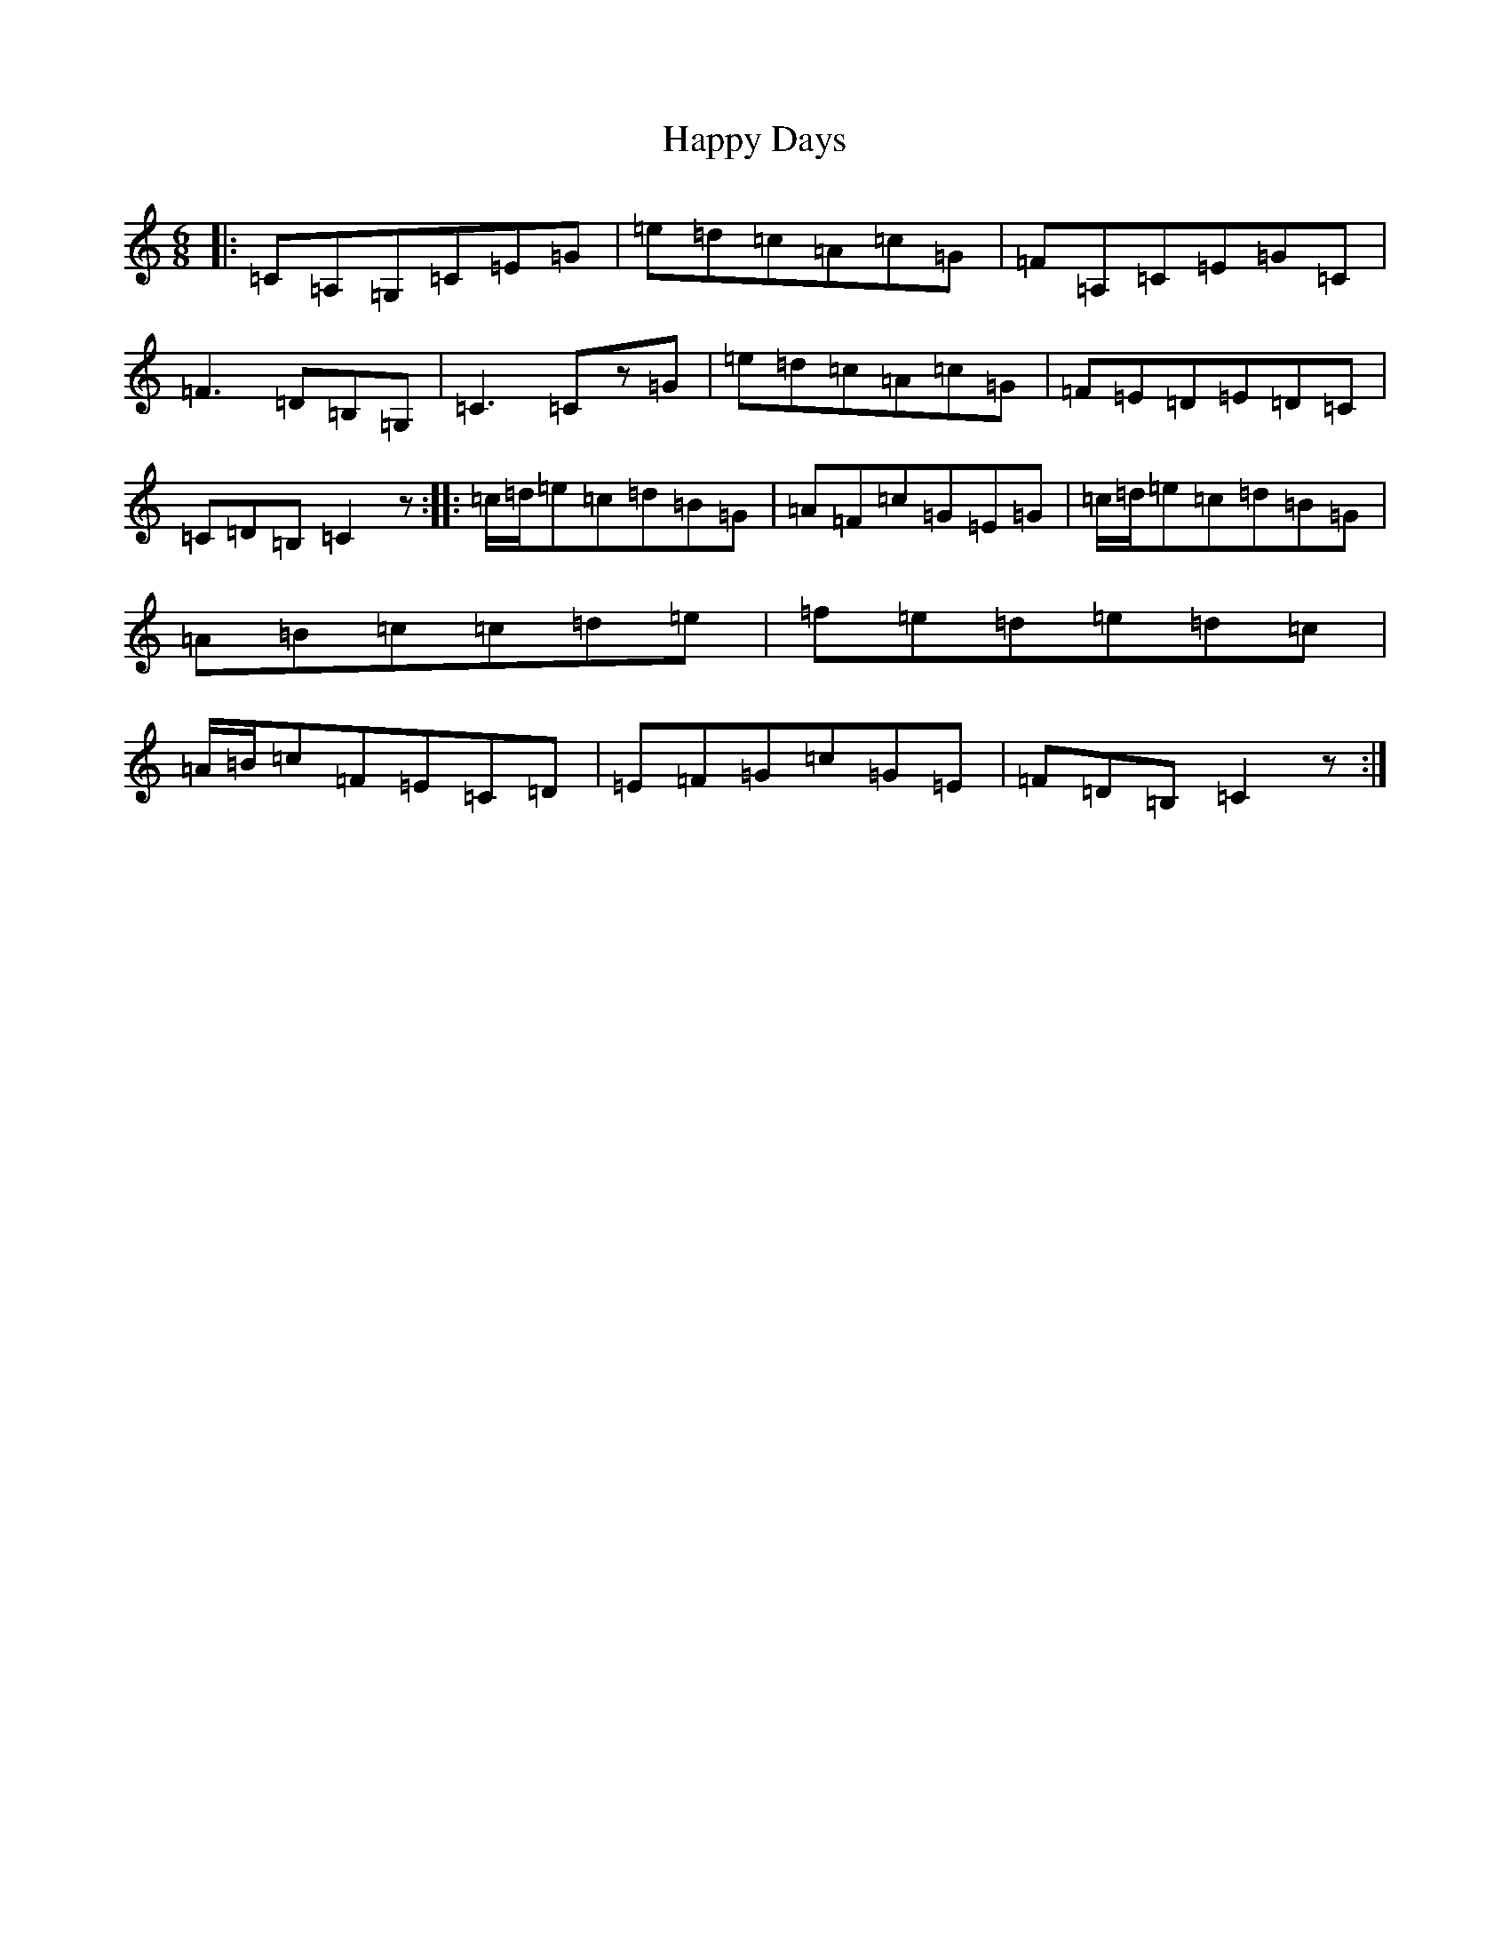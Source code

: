 X: 8686
T: Happy Days
S: https://thesession.org/tunes/9063#setting9063
R: jig
M:6/8
L:1/8
K: C Major
|:=C=A,=G,=C=E=G|=e=d=c=A=c=G|=F=A,=C=E=G=C|=F3=D=B,=G,|=C3=Cz=G|=e=d=c=A=c=G|=F=E=D=E=D=C|=C=D=B,=C2z:||:=c/2=d/2=e=c=d=B=G|=A=F=c=G=E=G|=c/2=d/2=e=c=d=B=G|=A=B=c=c=d=e|=f=e=d=e=d=c|=A/2=B/2=c=F=E=C=D|=E=F=G=c=G=E|=F=D=B,=C2z:|